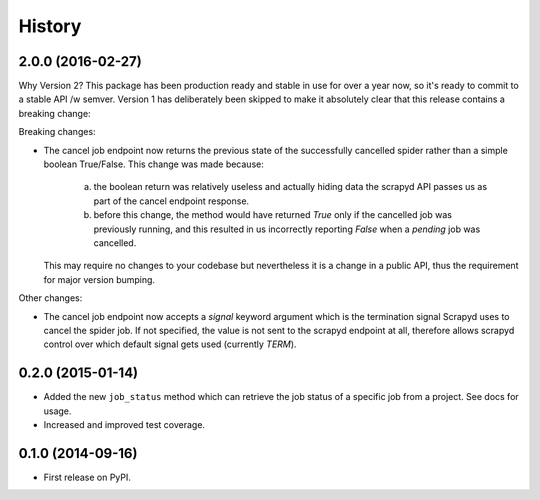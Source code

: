 .. :changelog:

History
-------

2.0.0 (2016-02-27)
++++++++++++++++++

Why Version 2? This package has been production ready and stable in use
for over a year now, so it's ready  to commit to a stable API /w semver.
Version 1 has deliberately been skipped to make it absolutely clear that
this release contains a breaking change:

Breaking changes:

* The cancel job endpoint now returns the previous state of the successfully
  cancelled spider rather than a simple boolean True/False. This change was
  made because:
    a) the boolean return was relatively useless and actually hiding data the
       scrapyd API passes us as part of the cancel endpoint response.
    b) before this change, the method would have returned `True` only if the
       cancelled job was previously running, and this resulted in us incorrectly
       reporting `False` when a *pending* job was cancelled.
  This may require no changes to your codebase but nevertheless it is a change
  in a public API, thus the requirement for major version bumping.

Other changes:

* The cancel job endpoint now accepts a `signal` keyword argument which is
  the termination signal Scrapyd uses to cancel the spider job. If not
  specified, the value is not sent to the scrapyd endpoint at all, therefore
  allows scrapyd control over which default signal gets used (currently `TERM`).


0.2.0 (2015-01-14)
++++++++++++++++++

* Added the new ``job_status`` method which can retrieve the job status of a
  specific job from a project. See docs for usage.
* Increased and improved test coverage.

0.1.0 (2014-09-16)
++++++++++++++++++

* First release on PyPI.
